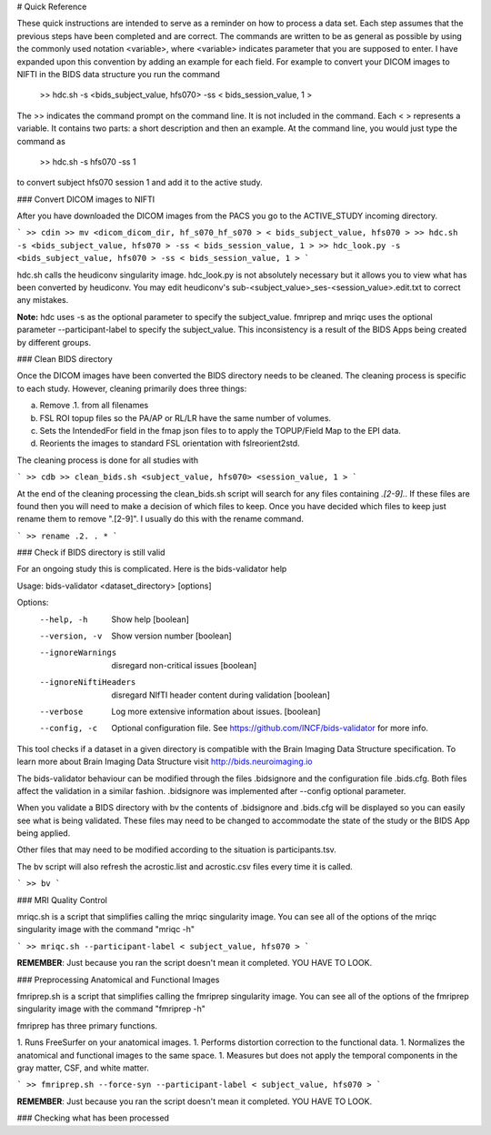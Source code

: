 # Quick Reference

These quick instructions are intended to serve as a reminder on how to process a data set.  Each
step assumes that the previous steps have been completed and are correct. The commands are written
to be as general as possible by using the commonly used notation <variable>, where <variable> indicates
parameter that you are supposed to enter. I have expanded upon this convention by adding an example
for each field.  For example to convert your DICOM images to NIFTI in the BIDS data structure you run the
command

    >> hdc.sh -s <bids_subject_value, hfs070> -ss < bids_session_value, 1 >

The >> indicates the command prompt on the command line. It is not included in the command.  Each < > represents a variable.
It contains two parts: a short description and then an example.  At the command line, you would just type the command as

    >> hdc.sh -s hfs070 -ss 1

to convert subject hfs070 session 1 and add it to the active study.


### Convert DICOM images to NIFTI

After you have downloaded the DICOM images from the PACS you go to the ACTIVE_STUDY incoming directory.

```
>> cdin
>> mv <dicom_dicom_dir, hf_s070_hf_s070 > < bids_subject_value, hfs070 >
>> hdc.sh -s <bids_subject_value, hfs070 > -ss < bids_session_value, 1 >
>> hdc_look.py -s <bids_subject_value, hfs070 > -ss < bids_session_value, 1 >
```

hdc.sh calls the heudiconv singularity image.
hdc_look.py is not absolutely necessary but it allows you to view what has been converted by heudiconv.
You may edit heudiconv's sub-<subject_value>_ses-<session_value>.edit.txt to correct any mistakes.

**Note:** hdc uses -s as the optional parameter to specify the subject_value. fmriprep and mriqc uses
the optional parameter --participant-label to specify the subject_value.  This inconsistency
is a result of the BIDS Apps being created by different groups.

### Clean BIDS directory

Once the DICOM images have been converted the BIDS directory needs to be cleaned.  The cleaning process
is specific to each study.  However, cleaning primarily does three things:

a. Remove .1. from all filenames  
b. FSL ROI topup files so the PA/AP or RL/LR have the same number of volumes.  
c. Sets the IntendedFor field in the fmap json files to to apply the TOPUP/Field Map to the EPI data.  
d. Reorients the images to standard FSL orientation with fslreorient2std.  

The cleaning process is done for all studies with 

```
>> cdb
>> clean_bids.sh <subject_value, hfs070> <session_value, 1 >
```

At the end of the cleaning processing the clean_bids.sh script will search for any files containing
*.[2-9].*.  If these files are found then you will need to make a decision of which files to keep.
Once you have decided which files to keep just rename them to remove ".[2-9]".  I usually do this
with the rename command.

```
>> rename .2. . *
```




### Check if BIDS directory is still valid

For an ongoing study this is complicated. Here is the bids-validator help


Usage: bids-validator <dataset_directory> [options]

Options:
  --help, -h            Show help                                      [boolean]
  --version, -v         Show version number                            [boolean]
  --ignoreWarnings      disregard non-critical issues                  [boolean]
  --ignoreNiftiHeaders  disregard NIfTI header content during validation
                                                                       [boolean]
  --verbose             Log more extensive information about issues.   [boolean]
  --config, -c          Optional configuration file. See
                        https://github.com/INCF/bids-validator for more info.

This tool checks if a dataset in a given directory is compatible with the Brain
Imaging Data Structure specification. To learn more about Brain Imaging Data
Structure visit http://bids.neuroimaging.io

The bids-validator behaviour can be modified through the files .bidsignore and the configuration
file .bids.cfg.  Both files affect the validation in a similar fashion. .bidsignore was implemented after
--config optional parameter.  

When you validate a BIDS directory with bv the contents of .bidsignore and .bids.cfg will be displayed  
so you can easily see what is being validated.  These files may need to be changed to accommodate the
state of the study or the BIDS App being applied. 

Other files that may need to be modified according to the situation is participants.tsv. 

The bv script will also refresh the acrostic.list and acrostic.csv files every time it is called. 

```
>> bv
```

### MRI Quality Control

mriqc.sh is a script that simplifies calling the mriqc singularity image. You can see all of the options 
of the mriqc singularity image with the command "mriqc -h"

```
>> mriqc.sh --participant-label < subject_value, hfs070 >
```

**REMEMBER**: Just because you ran the script doesn't mean it completed. YOU HAVE TO LOOK.



### Preprocessing Anatomical and Functional Images

fmriprep.sh is a script that simplifies calling the fmriprep singularity image. You can see all of the options 
of the fmriprep singularity image with the command "fmriprep -h"

fmriprep has three primary functions.

1. Runs FreeSurfer on your anatomical images.
1. Performs distortion correction to the functional data.
1. Normalizes the anatomical and functional images to the same space.
1. Measures but does not apply the temporal components in the gray matter, CSF, and white matter.

```
>> fmriprep.sh --force-syn --participant-label < subject_value, hfs070 >
```

**REMEMBER**: Just because you ran the script doesn't mean it completed. YOU HAVE TO LOOK.



### Checking what has been processed







